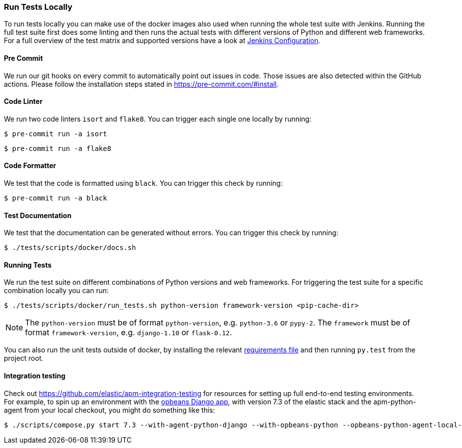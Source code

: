 [[run-tests-locally]]
=== Run Tests Locally

To run tests locally you can make use of the docker images also used when running the whole test suite with Jenkins.
Running the full test suite first does some linting and then runs the actual tests with different versions of Python and different web frameworks.
For a full overview of the test matrix and supported versions have a look at
https://github.com/elastic/apm-agent-python/blob/main/Jenkinsfile[Jenkins Configuration].

[float]
[[pre-commit]]
==== Pre Commit
We run our git hooks on every commit to automatically point out issues in code. Those issues are also detected within the GitHub actions.
Please follow the installation steps stated in https://pre-commit.com/#install.

[float]
[[coder-linter]]
==== Code Linter
We run two code linters `isort` and `flake8`. You can trigger each single one locally by running:

[source,bash]
----
$ pre-commit run -a isort
----

[source,bash]
----
$ pre-commit run -a flake8
----

[float]
[[coder-formatter]]
==== Code Formatter
We test that the code is formatted using `black`. You can trigger this check by running:

[source,bash]
----
$ pre-commit run -a black
----

[float]
[[test-documentation]]
==== Test Documentation
We test that the documentation can be generated without errors. You can trigger this check by running:
[source,bash]
----
$ ./tests/scripts/docker/docs.sh
----

[float]
[[running-tests]]
==== Running Tests
We run the test suite on different combinations of Python versions and web frameworks. For triggering the test suite for a specific combination locally you can run:

[source,bash]
----
$ ./tests/scripts/docker/run_tests.sh python-version framework-version <pip-cache-dir>
----
NOTE: The `python-version` must be of format `python-version`, e.g. `python-3.6` or `pypy-2`.
The `framework` must be of format `framework-version`, e.g. `django-1.10` or `flask-0.12`.

You can also run the unit tests outside of docker, by installing the relevant
https://github.com/elastic/apm-agent-python/tree/main/tests/requirements[requirements file]
and then running `py.test` from the project root.

==== Integration testing

Check out https://github.com/elastic/apm-integration-testing for resources for
setting up full end-to-end testing environments. For example, to spin up
an environment with the https://github.com/basepi/opbeans-python[opbeans Django app],
with version 7.3 of the elastic stack and the apm-python-agent from your local
checkout, you might do something like this:

[source,bash]
----
$ ./scripts/compose.py start 7.3 --with-agent-python-django --with-opbeans-python --opbeans-python-agent-local-repo=~/elastic/apm-agent-python
----

